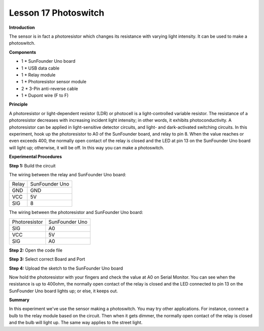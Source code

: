 Lesson 17 Photoswitch
======================

**Introduction**

.. image:: media/image17.png
  :width: 250

The sensor is in fact a photoresistor which changes its resistance with
varying light intensity. It can be used to make a photoswitch.

**Components**

- 1 \* SunFounder Uno board

- 1 \* USB data cable

- 1 \* Relay module

- 1 \* Photoresistor sensor module

- 2 \* 3-Pin anti-reverse cable

- 1 \* Dupont wire (F to F)

**Principle**

A photoresistor or light-dependent resistor (LDR) or photocell is a
light-controlled variable resistor. The resistance of a photoresistor
decreases with increasing incident light intensity; in other words, it
exhibits photoconductivity. A photoresistor can be applied in
light-sensitive detector circuits, and light- and dark-activated
switching circuits. In this experiment, hook up the photoresistor to A0
of the SunFounder board, and relay to pin 8. When the value reaches or
even exceeds 400, the normally open contact of the relay is closed and
the LED at pin 13 on the SunFounder Uno board will light up; otherwise,
it will be off. In this way you can make a photoswitch.

.. image:: media/image118.png
  :width: 400

**Experimental Procedures**

**Step 1:** Build the circuit

The wiring between the relay and SunFounder Uno board:

+-----------------------------------+-----------------------------------+
| Relay                             | SunFounder Uno                    |
+-----------------------------------+-----------------------------------+
| GND                               | GND                               |
+-----------------------------------+-----------------------------------+
| VCC                               | 5V                                |
+-----------------------------------+-----------------------------------+
| SIG                               | 8                                 |
+-----------------------------------+-----------------------------------+

The wiring between the photoresistor and SunFounder Uno board:

+-----------------------------------+-----------------------------------+
| Photoresistor                     | SunFounder Uno                    |
+-----------------------------------+-----------------------------------+
| SIG                               | A0                                |
+-----------------------------------+-----------------------------------+
| VCC                               | 5V                                |
+-----------------------------------+-----------------------------------+
| SIG                               | A0                                |
+-----------------------------------+-----------------------------------+

.. image:: media/image119.png
   :width: 5.77361in
   :height: 3.94583in

**Step 2:** Open the code file

**Step 3:** Select correct Board and Port

**Step 4:** Upload the sketch to the SunFounder Uno board

Now hold the photoresistor with your fingers and check the value at A0
on Serial Monitor. You can see when the resistance is up to 400ohm, the
normally open contact of the relay is closed and the LED connected to
pin 13 on the SunFounder Uno board lights up; or else, it keeps out.

.. image:: media/image120.jpeg
   :width: 6.68889in
   :height: 5.14444in

**Summary**

In this experiment we've use the sensor making a photoswitch. You may
try other applications. For instance, connect a bulb to the relay module
based on the circuit. Then when it gets dimmer, the normally open
contact of the relay is closed and the bulb will light up. The same way
applies to the street light.